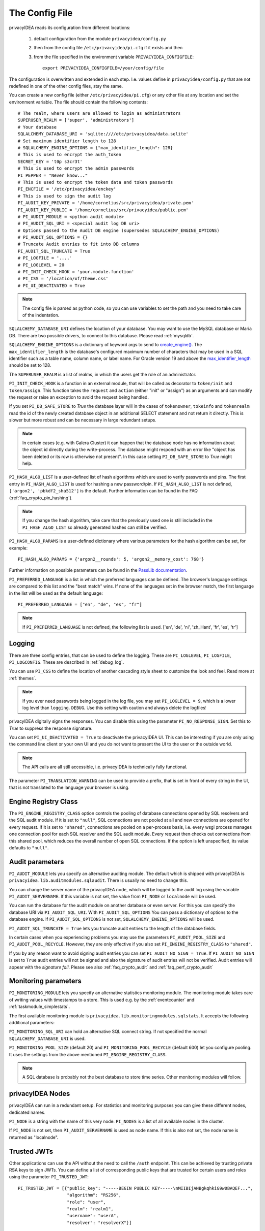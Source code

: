 .. _cfgfile:

The Config File
===============

.. index:: config file, external hook, hook, debug, loglevel

privacyIDEA reads its configuration from different locations:

   1. default configuration from the module ``privacyidea/config.py``
   2. then from the config file ``/etc/privacyidea/pi.cfg`` if it exists and then
   3. from the file specified in the environment variable ``PRIVACYIDEA_CONFIGFILE``::

         export PRIVACYIDEA_CONFIGFILE=/your/config/file

The configuration is overwritten and extended in each step. I.e. values define
in ``privacyidea/config.py``
that are not redefined in one of the other config files, stay the same.

You can create a new config file (either ``/etc/privacyidea/pi.cfg``) or any other
file at any location and set the environment variable.
The file should contain the following contents::

   # The realm, where users are allowed to login as administrators
   SUPERUSER_REALM = ['super', 'administrators']
   # Your database
   SQLALCHEMY_DATABASE_URI = 'sqlite:////etc/privacyidea/data.sqlite'
   # Set maximum identifier length to 128
   # SQLALCHEMY_ENGINE_OPTIONS = {"max_identifier_length": 128}
   # This is used to encrypt the auth_token
   SECRET_KEY = 't0p s3cr3t'
   # This is used to encrypt the admin passwords
   PI_PEPPER = "Never know..."
   # This is used to encrypt the token data and token passwords
   PI_ENCFILE = '/etc/privacyidea/enckey'
   # This is used to sign the audit log
   PI_AUDIT_KEY_PRIVATE = '/home/cornelius/src/privacyidea/private.pem'
   PI_AUDIT_KEY_PUBLIC = '/home/cornelius/src/privacyidea/public.pem'
   # PI_AUDIT_MODULE = <python audit module>
   # PI_AUDIT_SQL_URI = <special audit log DB uri>
   # Options passed to the Audit DB engine (supersedes SQLALCHEMY_ENGINE_OPTIONS)
   # PI_AUDIT_SQL_OPTIONS = {}
   # Truncate Audit entries to fit into DB columns
   PI_AUDIT_SQL_TRUNCATE = True
   # PI_LOGFILE = '....'
   # PI_LOGLEVEL = 20
   # PI_INIT_CHECK_HOOK = 'your.module.function'
   # PI_CSS = '/location/of/theme.css'
   # PI_UI_DEACTIVATED = True

.. note:: The config file is parsed as python code, so you can use variables to
   set the path and you need to take care of the indentation.

``SQLALCHEMY_DATABASE_URI`` defines the location of your database.
You may want to use the MySQL database or Maria DB. There are two possible
drivers, to connect to this database. Please read :ref:`mysqldb`.

``SQLALCHEMY_ENGINE_OPTIONS`` is a dictionary of keyword args to send
to `create_engine() <https://docs.sqlalchemy.org/en/14/core/engines.html#sqlalchemy
.create_engine>`_. The ``max_identifier_length`` is the database's
configured maximum number of characters that may be used in a SQL identifier
such as a table name, column name, or label name. For Oracle version 19 and above
the `max_identifier_length <https://docs.sqlalchemy.org/en/14/core/engines
.html#sqlalchemy.create_engine.params.max_identifier_length>`_ should be set to 128.

The ``SUPERUSER_REALM`` is a list of realms, in which the users get the role
of an administrator.

``PI_INIT_CHECK_HOOK`` is a function in an external module, that will be
called as decorator to ``token/init`` and ``token/assign``. This function
takes the ``request`` and ``action`` (either "init" or "assign") as an
arguments and can modify the request or raise an exception to avoid the
request being handled.

If you set ``PI_DB_SAFE_STORE`` to *True* the database layer will in the cases
of ``tokenowner``, ``tokeinfo`` and ``tokenrealm`` read the id of the newly created
database object in an additional SELECT statement and not return it directly. This is
slower but more robust and can be necessary in large redundant setups.

.. Note:: In certain cases (e.g. with Galera Cluster) it can happen that the database
   node has no information about the object id directly during the write-process.
   The database might respond with an error like "object has been deleted or its
   row is otherwise not present". In this case setting ``PI_DB_SAFE_STORE``  to *True*
   might help.

``PI_HASH_ALGO_LIST`` is a user-defined list of hash algorithms which are used
to verify passwords and pins. The first entry in ``PI_HASH_ALGO_LIST`` is used
for hashing a new password/pin.
If ``PI_HASH_ALGO_LIST`` is not defined, ``['argon2', 'pbkdf2_sha512']`` is the default.
Further information can be found in the FAQ (:ref:`faq_crypto_pin_hashing`).

.. note:: If you change the hash algorithm, take care that the previously used one is still
   included in the ``PI_HASH_ALGO_LIST`` so already generated hashes can still be verified.


``PI_HASH_ALGO_PARAMS`` is a user-defined dictionary where various parameters for the hash algorithm
can be set, for example::

   PI_HASH_ALGO_PARAMS = {'argon2__rounds': 5, 'argon2__memory_cost': 768'}

Further information on possible parameters can be found in the
`PassLib documentation <https://passlib.readthedocs.io/en/stable/lib/passlib.hash.html>`_.

``PI_PREFERRED_LANGUAGE`` is a list in which the preferred languages can be defined.
The browser's language settings are compared to this list and the "best match" wins.
If none of the languages set in the browser match, the first language in the list
will be used as the default language::

    PI_PREFERRED_LANGUAGE = ["en", "de", "es", "fr"]

.. note:: If ``PI_PREFERRED_LANGUAGE`` is not defined, the following list is used.
   ['en', 'de', 'nl', 'zh_Hant', 'fr', 'es', 'tr']

Logging
-------

There are three config entries, that can be used to define the logging. These
are ``PI_LOGLEVEL``, ``PI_LOGFILE``, ``PI_LOGCONFIG``. These are described in
:ref:`debug_log`.

You can use ``PI_CSS`` to define the location of another cascading style
sheet to customize the look and feel. Read more at :ref:`themes`.

.. note:: If you ever need passwords being logged in the log file, you may
   set ``PI_LOGLEVEL = 9``, which is a lower log level than ``logging.DEBUG``.
   Use this setting with caution and always delete the logfiles!

privacyIDEA digitally signs the responses. You can disable this using the
parameter ``PI_NO_RESPONSE_SIGN``. Set this to *True* to suppress the
response signature.

You can set ``PI_UI_DEACTIVATED = True`` to deactivate the privacyIDEA UI.
This can be interesting if you are only using the command line client or your
own UI and you do not want to present the UI to the user or the outside world.

.. note:: The API calls are all still accessible, i.e. privacyIDEA is
   technically fully functional.

The parameter ``PI_TRANSLATION_WARNING`` can be used to provide a prefix, that is
set in front of every string in the UI, that is not translated to the language your browser
is using.

.. _engine-registry:

Engine Registry Class
---------------------

The ``PI_ENGINE_REGISTRY_CLASS`` option controls the pooling of database connections
opened by SQL resolvers and the SQL audit module. If it is set to ``"null"``,
SQL connections are not pooled at all and new connections are opened for every request.
If it is set to ``"shared"``, connections are pooled on a per-process basis, i.e.
every wsgi process manages one connection pool for each SQL resolver and the SQL audit module.
Every request then checks out connections from this shared pool, which reduces
the overall number of open SQL connections. If the option is left unspecified,
its value defaults to ``"null"``.

.. _audit_parameters:

Audit parameters
----------------

``PI_AUDIT_MODULE`` lets you specify an alternative auditing module. The
default which is shipped with privacyIDEA is
``privacyidea.lib.auditmodules.sqlaudit``. There is usually no need to change this.

You can change the server name of the privacyIDEA node, which will be logged
to the audit log using the variable ``PI_AUDIT_SERVERNAME``. If this variable
is not set, the value from ``PI_NODE`` or ``localnode`` will be used.

You can run the database for the audit module on another database or even
server. For this you can specify the database URI via ``PI_AUDIT_SQL_URI``.
With ``PI_AUDIT_SQL_OPTIONS`` You can pass a dictionary of options to the
database engine. If ``PI_AUDIT_SQL_OPTIONS`` is not set,
``SQLALCHEMY_ENGINE_OPTIONS`` will be used.

``PI_AUDIT_SQL_TRUNCATE = True`` lets you truncate audit entries to the length
of the database fields.

In certain cases when you experiencing problems you may use the parameters
``PI_AUDIT_POOL_SIZE`` and ``PI_AUDIT_POOL_RECYCLE``. However, they are only
effective if you also set ``PI_ENGINE_REGISTRY_CLASS`` to ``"shared"``.

If you by any reason want to avoid signing audit entries you can
set ``PI_AUDIT_NO_SIGN = True``. If ``PI_AUDIT_NO_SIGN`` is set to ``True``
audit entries will not be signed and also the signature of audit entries will not be
verified. Audit entries will appear with the *signature* *fail*.
Please see also :ref:`faq_crypto_audit` and :ref:`faq_perf_crypto_audit`

.. _monitoring_modules:

Monitoring parameters
---------------------

``PI_MONITORING_MODULE`` lets you specify an alternative statistics monitoring module.
The monitoring module takes care of writing values with timestamps to a store.
This is used e.g. by the :ref:`eventcounter` and :ref:`taskmodule_simplestats`.

The first available monitoring module is ``privacyidea.lib.monitoringmodules.sqlstats``.
It accepts the following additional parameters:

``PI_MONITORING_SQL_URI`` can hold an alternative SQL connect string. If not specified the
normal ``SQLALCHEMY_DATABASE_URI`` is used.

``PI_MONITORING_POOL_SIZE`` (default 20) and ``PI_MONITORING_POOL_RECYCLE`` (default 600) let
you configure pooling. It uses the settings from the above mentioned
``PI_ENGINE_REGISTRY_CLASS``.

.. note:: A SQL database is probably not the best database to store time series.
   Other monitoring modules will follow.


privacyIDEA Nodes
-----------------

privacyIDEA can run in a redundant setup. For statistics and monitoring purposes you
can give these different nodes, dedicated names.

``PI_NODE`` is a string with the name of this very node. ``PI_NODES`` is a list of
all available nodes in the cluster.

If ``PI_NODE`` is not set, then ``PI_AUDIT_SERVERNAME`` is used as node name.
If this is also not set, the node name is returned as "localnode".

.. _trusted_jwt:

Trusted JWTs
-------------

Other applications can use the API without the need
to call the ``/auth`` endpoint. This can be achieved by
trusting private RSA keys to sign JWTs. You can define a list
of corresponding public keys that are trusted for certain
users and roles using the parameter ``PI_TRUSTED_JWT``::

   PI_TRUSTED_JWT = [{"public_key": "-----BEGIN PUBLIC KEY-----\nMIIBIjANBgkqhkiG9w0BAQEF...",
                      "algorithm": "RS256",
                      "role": "user",
                      "realm": "realm1",
                      "username": "userA",
                      "resolver": "resolverX"}]


This entry means, that the private key, that corresponds to the given
public key can sign a JWT, that can impersonate as the *userA* in resolver
*resolverX* in *realmA*.

.. note:: The ``username`` can be a regular expression like ".*".
   This way you could allow a private signing key to impersonate every
   user in a realm. (Starting with version 3.3)

A JWT can be created like this::

   auth_token = jwt.encode(payload={"role": "user",
                                    "username": "userA",
                                    "realm": "realm1",
                                    "resolver": "resolverX"},
                                    "key"=private_key,
                                    "algorithm"="RS256")

.. note:: The user and the realm do not necessarily need to exist in any
   resolver!
   But there probably must be certain policies defined for this user.
   If you are using an administrative user, the realm for this administrative
   must be defined in ``pi.cfg`` in the list ``SUPERUSER_REALM``.

.. _picfg_3rd_party_tokens:

3rd party token types
---------------------

You can add 3rd party token types to privacyIDEA. Read more about this
at :ref:`customize_3rd_party_tokens`.

To make the new token type available in privacyIDEA,
you need to specify a list of your 3rd party token class modules
in ``pi.cfg`` using the parameter ``PI_TOKEN_MODULES``::

    PI_TOKEN_MODULES = [ "myproject.cooltoken", "myproject.lametoken" ]

.. _custom_web_ui:

Custom Web UI
-------------

The Web UI is a single page application, that is initiated from the file
``static/templates/index.html``. This file pulls all CSS, the javascript framework
and all the javascript business logic.

You can configure privacyIDEA to use your own WebUI, which is completely different and stored at another location.

You can do this using the following config values::

    PI_INDEX_HTML = "myindex.html"
    PI_STATIC_FOLDER = "mystatic"
    PI_TEMPLATE_FOLDER = "mystatic/templates"

In this example the file ``mystatic/templates/myindex.html`` would be loaded
as the initial single page application.
